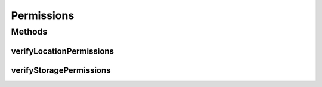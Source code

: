 .. java:import:: android Manifest

.. java:import:: android.app Activity

.. java:import:: android.content.pm PackageManager

.. java:import:: android.support.v4.app ActivityCompat

Permissions
===========

.. java:package:: taller2.fiuba.cliente.model
   :noindex:

.. java:type:: public class Permissions

Methods
-------
verifyLocationPermissions
^^^^^^^^^^^^^^^^^^^^^^^^^

.. java:method:: public static void verifyLocationPermissions(Activity activity)
   :outertype: Permissions

verifyStoragePermissions
^^^^^^^^^^^^^^^^^^^^^^^^

.. java:method:: public static void verifyStoragePermissions(Activity activity)
   :outertype: Permissions

   Chequea si la aplicación tiene permiso para escribir el almacenamiento externo. Si la aplicación no tiene permiso, se le pide al usuario que lo conceda.

   :param activity:

